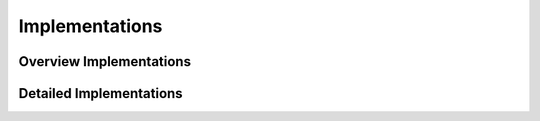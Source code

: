 
Implementations 
================

Overview Implementations
------------------------
   
.. needtable::
  :types: impl
  :columns: id;title;incoming;outpoing
  :style: table
   
Detailed Implementations
-------------------------

.. impl:: Use GitHub for version control
  :id: I_github
  :tags: system
  :status: closed
  :links: S_git, R_cheap

.. impl:: Use English prompts for the BMI calculator
  :id: I_english
  :tags: system
  :status: closed
  :links: S_command_line, R_user_friendly

  Use English prompts for the BMI calculator

.. impl:: Use Python for the BMI calculator
  :id: I_python
  :tags: system
  :status: closed
  :links: S_command_line, R_compute_bmi

  Use Python 3 for the BMI calculator

.. impl:: Use a meters and kilograms for the BMI calculator
  :id: I_meter_kilogram
  :tags: system
  :status: closed
  :links: S_metric_units, R_compute_bmi

  Use meters and kilograms for the BMI calculator
  
.. impl:: Use algorithm from Wikipedia for the BMI calculator
  :id: I_wikipedia_algorithm
  :tags: system
  :status: closed
  :links: S_algorithm, R_compute_bmi

  Use the algorithm from Wikipedia for the BMI calculator



